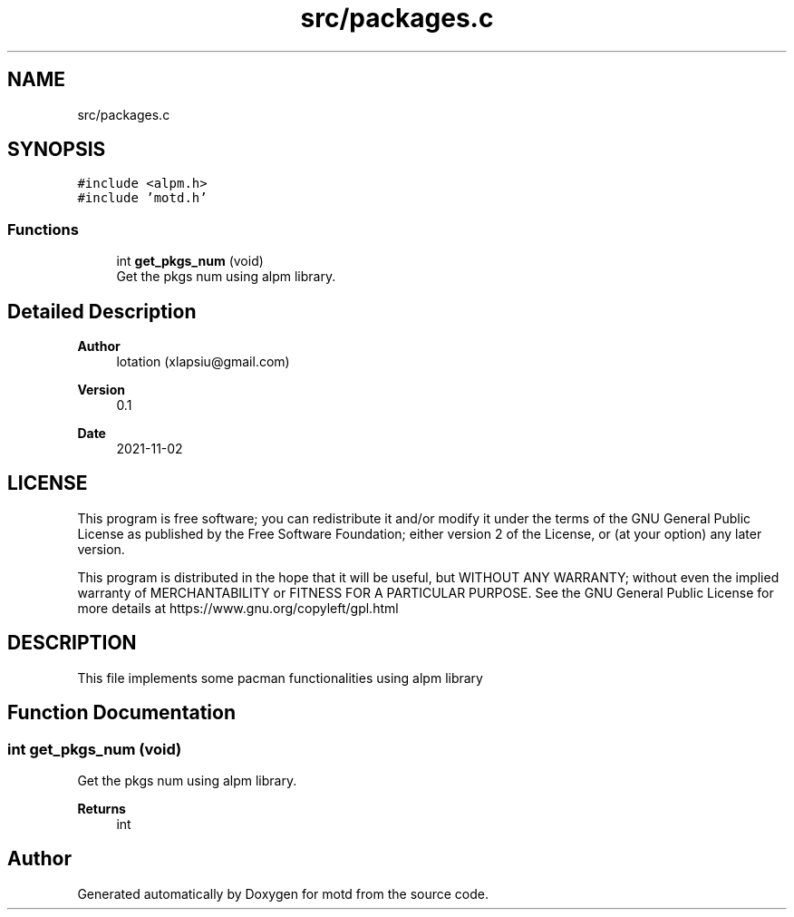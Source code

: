 .TH "src/packages.c" 3 "Tue Nov 2 2021" "motd" \" -*- nroff -*-
.ad l
.nh
.SH NAME
src/packages.c
.SH SYNOPSIS
.br
.PP
\fC#include <alpm\&.h>\fP
.br
\fC#include 'motd\&.h'\fP
.br

.SS "Functions"

.in +1c
.ti -1c
.RI "int \fBget_pkgs_num\fP (void)"
.br
.RI "Get the pkgs num using alpm library\&. "
.in -1c
.SH "Detailed Description"
.PP 

.PP
\fBAuthor\fP
.RS 4
lotation (xlapsiu@gmail.com) 
.RE
.PP
\fBVersion\fP
.RS 4
0\&.1 
.RE
.PP
\fBDate\fP
.RS 4
2021-11-02
.RE
.PP
.SH "LICENSE"
.PP
This program is free software; you can redistribute it and/or modify it under the terms of the GNU General Public License as published by the Free Software Foundation; either version 2 of the License, or (at your option) any later version\&.
.PP
This program is distributed in the hope that it will be useful, but WITHOUT ANY WARRANTY; without even the implied warranty of MERCHANTABILITY or FITNESS FOR A PARTICULAR PURPOSE\&. See the GNU General Public License for more details at https://www.gnu.org/copyleft/gpl.html
.SH "DESCRIPTION"
.PP
This file implements some pacman functionalities using alpm library 
.SH "Function Documentation"
.PP 
.SS "int get_pkgs_num (void)"

.PP
Get the pkgs num using alpm library\&. 
.PP
\fBReturns\fP
.RS 4
int 
.RE
.PP

.SH "Author"
.PP 
Generated automatically by Doxygen for motd from the source code\&.
